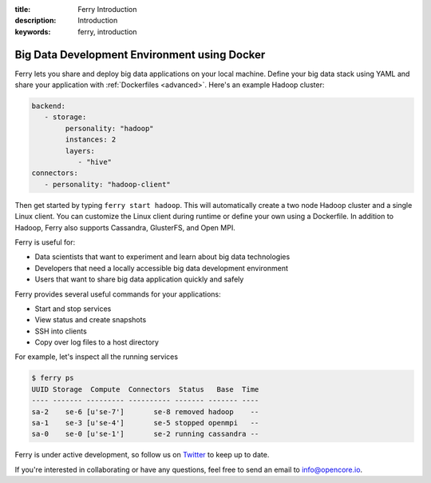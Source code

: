 :title: Ferry Introduction
:description: Introduction
:keywords: ferry, introduction

.. _intro:

Big Data Development Environment using Docker
=============================================

Ferry lets you share and deploy big data applications on your local machine. Define your big data stack using YAML and
share your application with :ref:`Dockerfiles <advanced>`. Here's an example Hadoop cluster:

.. code-block:: yaml

   backend:
      - storage:
           personality: "hadoop"
           instances: 2
           layers:
              - "hive"
   connectors:
      - personality: "hadoop-client"

Then get started by typing ``ferry start hadoop``. This will automatically create a two node
Hadoop cluster and a single Linux client. You can customize the Linux client during runtime or define your own using a Dockerfile. In addition to Hadoop, Ferry also supports Cassandra, GlusterFS, and Open MPI. 

Ferry is useful for:

- Data scientists that want to experiment and learn about big data technologies
- Developers that need a locally accessible big data development environment
- Users that want to share big data application quickly and safely

Ferry provides several useful commands for your applications: 

- Start and stop services
- View status and create snapshots
- SSH into clients
- Copy over log files to a host directory

For example, let's inspect all the running services

.. code-block:: bash

   $ ferry ps
   UUID Storage  Compute  Connectors  Status   Base  Time
   ---- ------- --------- ---------- ------- ------- ----
   sa-2    se-6 [u'se-7']       se-8 removed hadoop    --
   sa-1    se-3 [u'se-4']       se-5 stopped openmpi   --
   sa-0    se-0 [u'se-1']       se-2 running cassandra --

Ferry is under active development, so follow us on `Twitter <https://twitter.com/open_core_io/>`_ to keep up to date. 

If you're interested in collaborating or have any questions, feel free to send an email to info@opencore.io.

